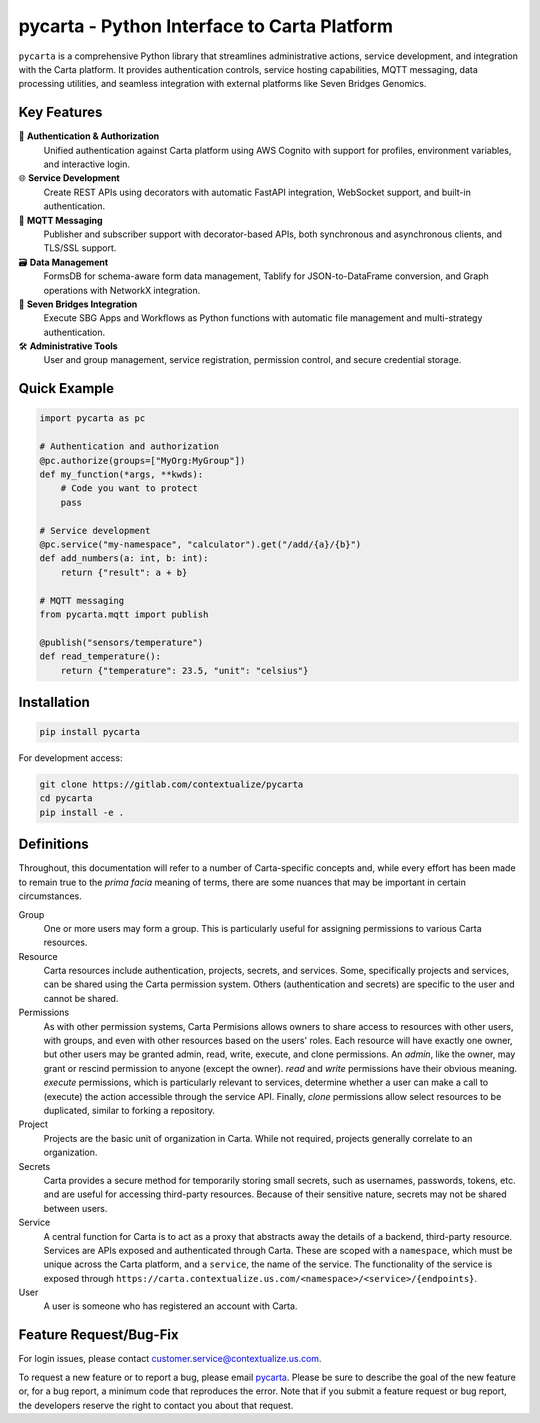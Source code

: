 pycarta - Python Interface to Carta Platform
============================================

``pycarta`` is a comprehensive Python library that streamlines administrative actions, 
service development, and integration with the Carta platform. It provides 
authentication controls, service hosting capabilities, MQTT messaging, data 
processing utilities, and seamless integration with external platforms like 
Seven Bridges Genomics.

Key Features
------------

🔐 **Authentication & Authorization**
   Unified authentication against Carta platform using AWS Cognito with support 
   for profiles, environment variables, and interactive login.

🌐 **Service Development**
   Create REST APIs using decorators with automatic FastAPI integration, 
   WebSocket support, and built-in authentication.

📡 **MQTT Messaging**
   Publisher and subscriber support with decorator-based APIs, both synchronous 
   and asynchronous clients, and TLS/SSL support.

🗃️ **Data Management**
   FormsDB for schema-aware form data management, Tablify for JSON-to-DataFrame 
   conversion, and Graph operations with NetworkX integration.

🧬 **Seven Bridges Integration**
   Execute SBG Apps and Workflows as Python functions with automatic file 
   management and multi-strategy authentication.

🛠️ **Administrative Tools**
   User and group management, service registration, permission control, and 
   secure credential storage.

Quick Example
-------------

.. code:: python

    import pycarta as pc

    # Authentication and authorization
    @pc.authorize(groups=["MyOrg:MyGroup"])
    def my_function(*args, **kwds):
        # Code you want to protect
        pass

    # Service development
    @pc.service("my-namespace", "calculator").get("/add/{a}/{b}")
    def add_numbers(a: int, b: int):
        return {"result": a + b}

    # MQTT messaging
    from pycarta.mqtt import publish

    @publish("sensors/temperature")
    def read_temperature():
        return {"temperature": 23.5, "unit": "celsius"}

Installation
------------

.. code:: bash

    pip install pycarta

For development access:

.. code:: bash

    git clone https://gitlab.com/contextualize/pycarta
    cd pycarta  
    pip install -e .

Definitions
-----------

Throughout, this documentation will refer to a number of Carta-specific
concepts and, while every effort has been made to remain true to the
*prima facia* meaning of terms, there are some nuances that may be important in
certain circumstances.

Group
    One or more users may form a group. This is particularly useful for
    assigning permissions to various Carta resources.

Resource
    Carta resources include authentication, projects, secrets, and services.
    Some, specifically projects and services, can be shared using the Carta
    permission system. Others (authentication and secrets) are specific to the
    user and cannot be shared.

Permissions
    As with other permission systems, Carta Permisions allows owners to share
    access to resources with other users, with groups, and even with other
    resources based on the users' roles. Each resource will have exactly one
    owner, but other users may be granted admin, read, write, execute, and
    clone permissions. An *admin*, like the owner, may grant or rescind
    permission to anyone (except the owner). *read* and *write* permissions
    have their obvious meaning. *execute* permissions, which is particularly
    relevant to services, determine whether a user can make a call to (execute)
    the action accessible through the service API. Finally, *clone* permissions
    allow select resources to be duplicated, similar to forking a repository.

Project
    Projects are the basic unit of organization in Carta. While not required,
    projects generally correlate to an organization.

Secrets
    Carta provides a secure method for temporarily storing small secrets, such
    as usernames, passwords, tokens, etc. and are useful for accessing
    third-party resources. Because of their sensitive nature, secrets may not
    be shared between users.

Service
    A central function for Carta is to act as a proxy that abstracts away the
    details of a backend, third-party resource. Services are APIs exposed
    and authenticated through Carta. These are scoped with a ``namespace``, which
    must be unique across the Carta platform, and a ``service``, the name of the
    service. The functionality of the service is exposed through
    ``https://carta.contextualize.us.com/<namespace>/<service>/{endpoints}``.

User
    A user is someone who has registered an account with Carta.

Feature Request/Bug-Fix
-----------------------

For login issues, please contact customer.service@contextualize.us.com.

To request a new feature or to report a bug, please email
`pycarta <mailto:a.t.901104402411.u-26296181.4165918c-9632-497d-8601-dfcb2f66ba78@tasks.clickup.com>`_.
Please be sure to describe the goal of the new feature or, for a bug report,
a minimum code that reproduces the error. Note that if you submit a feature
request or bug report, the developers reserve the right to contact you about
that request.
